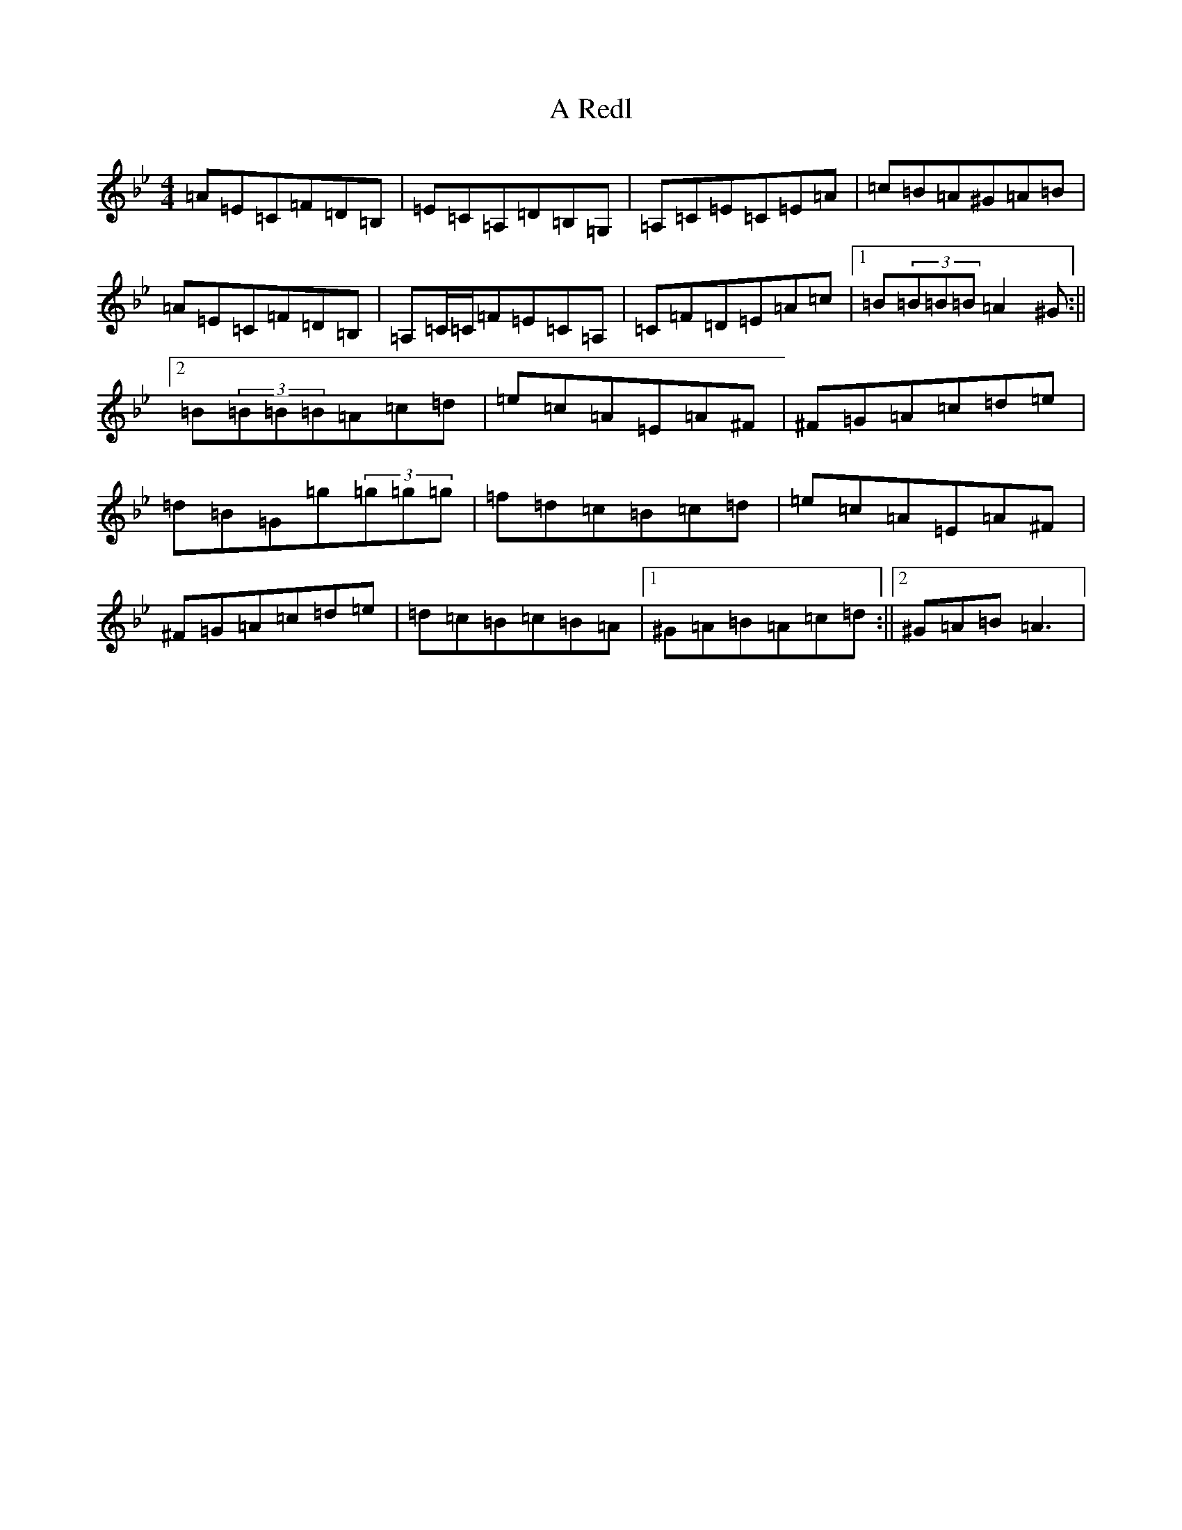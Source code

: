 X: 12937
T: A Redl
S: https://thesession.org/tunes/18033#setting35069
Z: D Dorian
R: barndance
M: 4/4
L: 1/8
K: C Dorian
=A=E=C=F=D=B,|=E=C=A,=D=B,=G,|=A,=C=E=C=E=A|=c=B=A^G=A=B|=A=E=C=F=D=B,|=A,=C/2=C/2=F=E=C=A,|=C=F=D=E=A=c|1=B(3=B=B=B=A2^G:||2=B(3=B=B=B=A=c=d|=e=c=A=E=A^F|^F=G=A=c=d=e|=d=B=G=g(3=g=g=g|=f=d=c=B=c=d|=e=c=A=E=A^F|^F=G=A=c=d=e|=d=c=B=c=B=A|1^G=A=B=A=c=d:||2^G=A=B=A3|